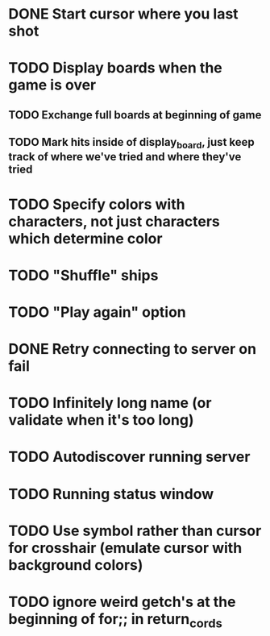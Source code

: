 * DONE Start cursor where you last shot
* TODO Display boards when the game is over
** TODO Exchange full boards at beginning of game
** TODO Mark hits inside of display_board, just keep track of where we've tried and where they've tried
* TODO Specify colors with characters, not just characters which determine color
* TODO "Shuffle" ships
* TODO "Play again" option
* DONE Retry connecting to server on fail
* TODO Infinitely long name (or validate when it's too long)
* TODO Autodiscover running server
* TODO Running status window
* TODO Use symbol rather than cursor for crosshair (emulate cursor with background colors)
* TODO ignore weird getch's at the beginning of for;; in return_cords
